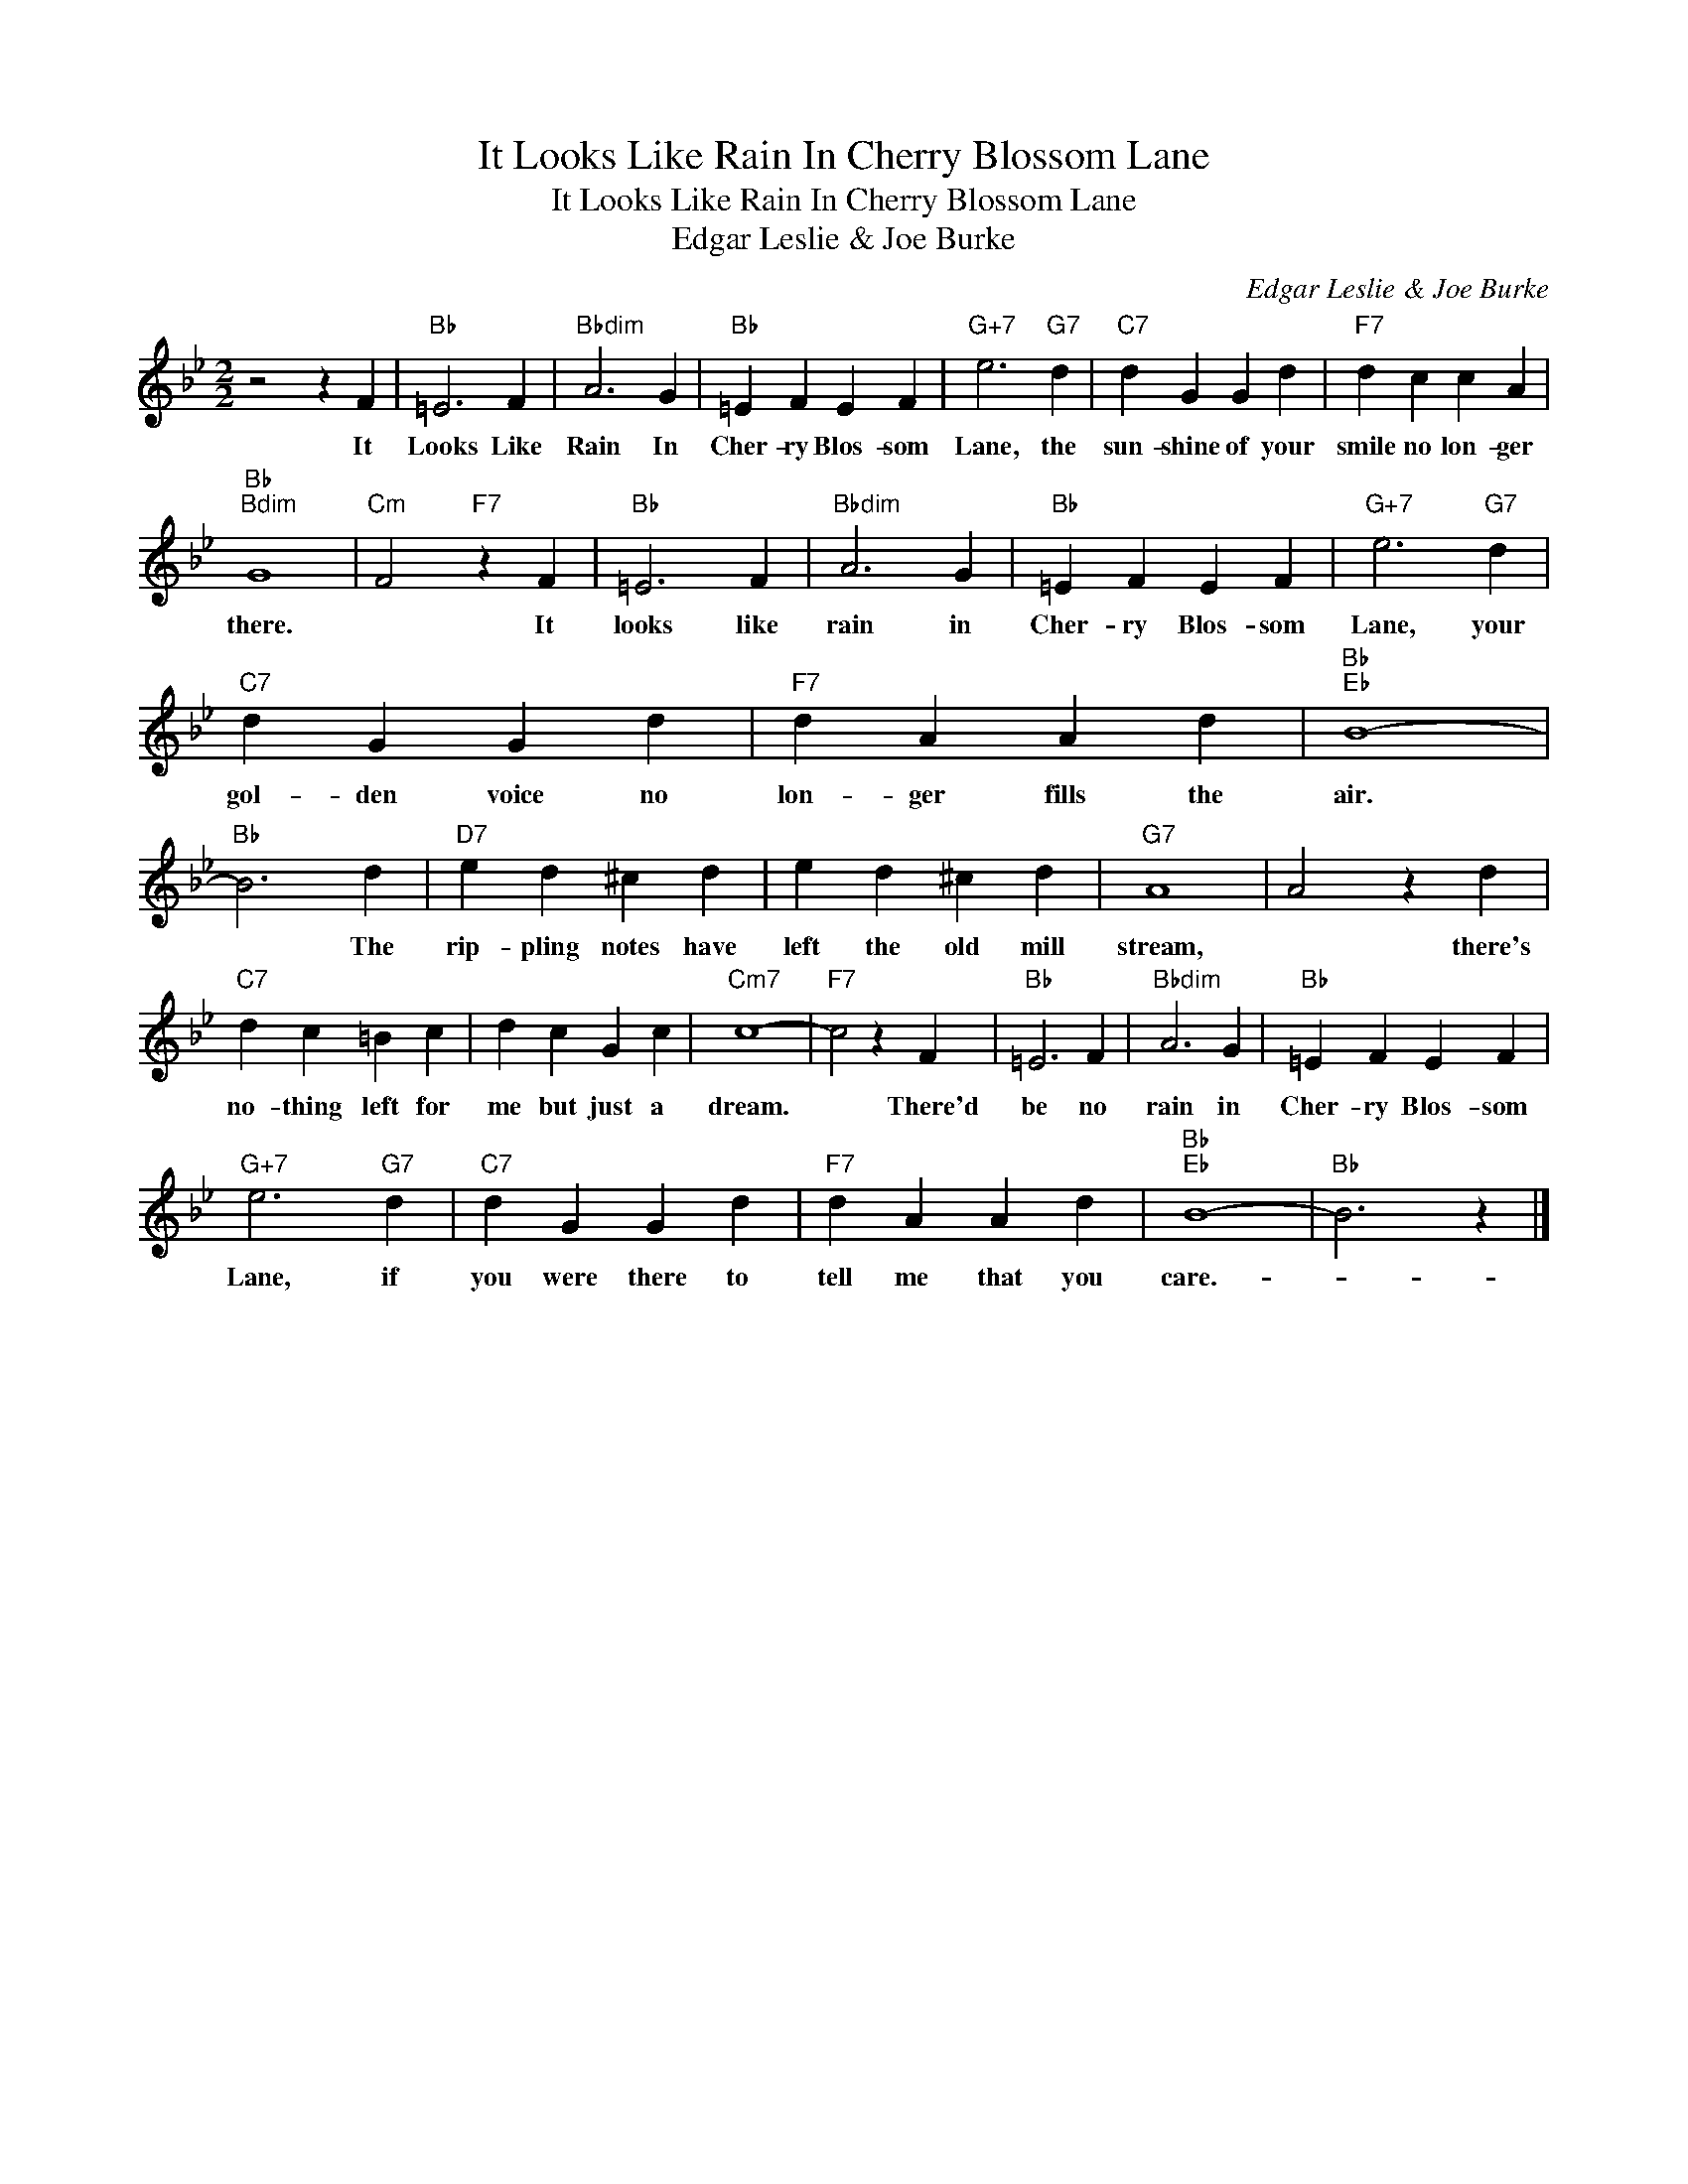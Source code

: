 X:1
T:It Looks Like Rain In Cherry Blossom Lane
T:It Looks Like Rain In Cherry Blossom Lane
T:Edgar Leslie & Joe Burke
C:Edgar Leslie & Joe Burke
Z:All Rights Reserved
L:1/4
M:2/2
K:Bb
V:1 treble 
%%MIDI program 40
%%MIDI control 7 100
%%MIDI control 10 64
V:1
 z2 z F |"Bb" =E3 F |"Bbdim" A3 G |"Bb" =E F E F |"G+7" e3"G7" d |"C7" d G G d |"F7" d c c A | %7
w: It|Looks Like|Rain In|Cher- ry Blos- som|Lane, the|sun- shine of your|smile no lon- ger|
"Bb""Bdim" G4 |"Cm" F2"F7" z F |"Bb" =E3 F |"Bbdim" A3 G |"Bb" =E F E F |"G+7" e3"G7" d | %13
w: there.|* It|looks like|rain in|Cher- ry Blos- som|Lane, your|
"C7" d G G d |"F7" d A A d |"Bb""Eb" B4- |"Bb" B3 d |"D7" e d ^c d | e d ^c d |"G7" A4 | A2 z d | %21
w: gol- den voice no|lon- ger fills the|air.|* The|rip- pling notes have|left the old mill|stream,|* there's|
"C7" d c =B c | d c G c |"Cm7" c4- |"F7" c2 z F |"Bb" =E3 F |"Bbdim" A3 G |"Bb" =E F E F | %28
w: no- thing left for|me but just a|dream.|* There'd|be no|rain in|Cher- ry Blos- som|
"G+7" e3"G7" d |"C7" d G G d |"F7" d A A d |"Bb""Eb" B4- |"Bb" B3 z |] %33
w: Lane, if|you were there to|tell me that you|care.-||

